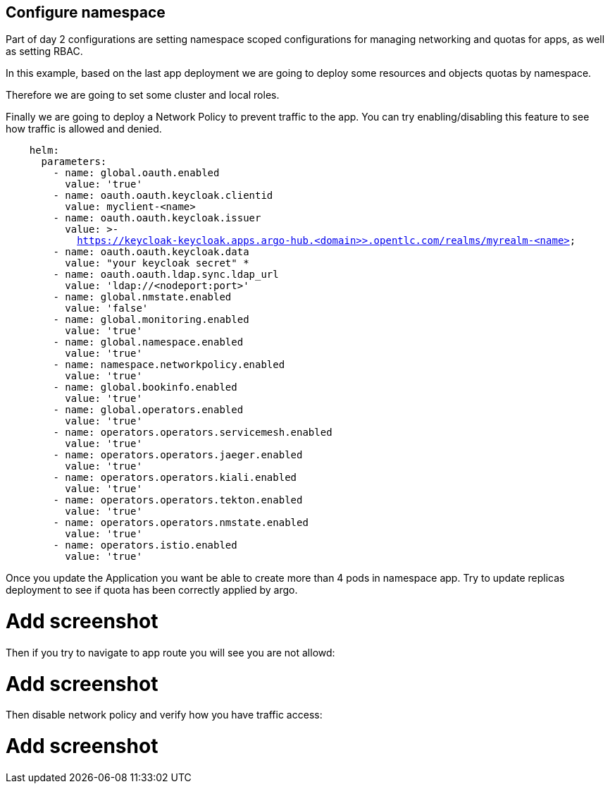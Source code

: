 == Configure namespace

Part of day 2 configurations are setting namespace scoped configurations for managing networking and quotas for apps, as well as setting RBAC.

In this example, based on the last app deployment we are going to deploy some resources and objects quotas by namespace.

Therefore we are going to set some cluster and local roles.

Finally we are going to deploy a Network Policy to prevent traffic to the app. You can try enabling/disabling this feature to see how traffic is allowed and denied.

[.lines_7]
[.console-input]
[source, java,subs="+macros,+attributes"]
----
    helm:
      parameters:
        - name: global.oauth.enabled
          value: 'true'
        - name: oauth.oauth.keycloak.clientid
          value: myclient-<name>
        - name: oauth.oauth.keycloak.issuer
          value: >-
            https://keycloak-keycloak.apps.argo-hub.<domain>>.opentlc.com/realms/myrealm-<name>
        - name: oauth.oauth.keycloak.data
          value: "your keycloak secret" *
        - name: oauth.oauth.ldap.sync.ldap_url
          value: 'ldap://<nodeport:port>'        
        - name: global.nmstate.enabled
          value: 'false'
        - name: global.monitoring.enabled
          value: 'true'     
        - name: global.namespace.enabled
          value: 'true' 
        - name: namespace.networkpolicy.enabled
          value: 'true'                                   
        - name: global.bookinfo.enabled
          value: 'true'          
        - name: global.operators.enabled
          value: 'true'      
        - name: operators.operators.servicemesh.enabled
          value: 'true' 
        - name: operators.operators.jaeger.enabled
          value: 'true'
        - name: operators.operators.kiali.enabled
          value: 'true'
        - name: operators.operators.tekton.enabled
          value: 'true'   
        - name: operators.operators.nmstate.enabled
          value: 'true' 
        - name: operators.istio.enabled
          value: 'true'                                                              
---- 

Once you update the Application you want be able to create more than 4 pods in namespace app. Try to update replicas deployment to see if quota has been correctly applied by argo.

# Add screenshot

Then if you try to navigate to app route you will see you are not allowd:

# Add screenshot

Then disable network policy and verify how you have traffic access:

# Add screenshot
